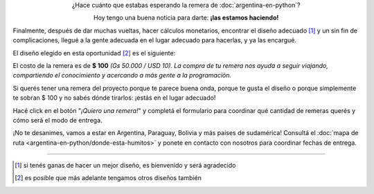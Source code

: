 .. title: Remeras
.. slug: argentina-en-python/remeras
.. date: 2015-04-17 13:07:05 UTC-03:00
.. tags: 
.. category: 
.. link: 
.. description: 
.. type: text

.. raw:: html

   <style>
     div.e-content img {
         margin-top: 25px;
	 margin-bottom: 25px;
     }
   </style>

.. class:: lead align-center

   ¿Hace cuánto que estabas esperando la remera de
   :doc:`argentina-en-python`?

   Hoy tengo una buena noticia para darte: **¡las estamos haciendo!**

Finalmente, después de dar muchas vueltas, hacer cálculos monetarios,
encontrar el diseño adecuado [#]_ y un sin fin de complicaciones,
llegué a la gente adecuada en el lugar adecuado para hacerlas, y ya
las encargué.

El diseño elegido en esta oportunidad [#]_ es el siguiente:

.. image:: remera.jpg
   :align: center

El costo de la remera es de **$ 100** *(Gs 50.000 / USD 10)*. *La
compra de tu remera nos ayuda a seguir viajando, compartiendo el
conocimiento y acercando a más gente a la programación.*

Si querés tener una remera del proyecto porque te parece buena onda,
porque te gusta el diseño o porque simplemente te sobran $ 100 y no
sabés dónde tirarlos: ¡estás en el lugar adecuado!

Hacé click en el botón "*¡Quiero una remera!*" y completá el
formulario para coordinar qué cantidad de remeras querés y cómo será
el modo de entrega.

.. raw:: html

   <div style="text-align: center; margin-top: 25px; margin-bottom: 25px;">
     <a class="btn btn-large btn-primary" target="_blank" href="https://docs.google.com/forms/d/1AnigBeSf_FlWBeL1Qftnwl8XA_5O8J0wBi4mfz6rUyA/viewform">
       ¡Quiero una remera!
     </a>
   </div>

¡No te desanimes, vamos a estar en Argentina, Paraguay, Bolivia y más
países de sudamérica! Consultá el :doc:`mapa de ruta
<argentina-en-python/donde-esta-humitos>` y ponete en contacto con
nosotros para coordinar fechas de entrega.

----

.. [#] si tenés ganas de hacer un mejor diseño, es bienvenido y será agradecido
.. [#] es posible que más adelante tengamos otros diseños también
